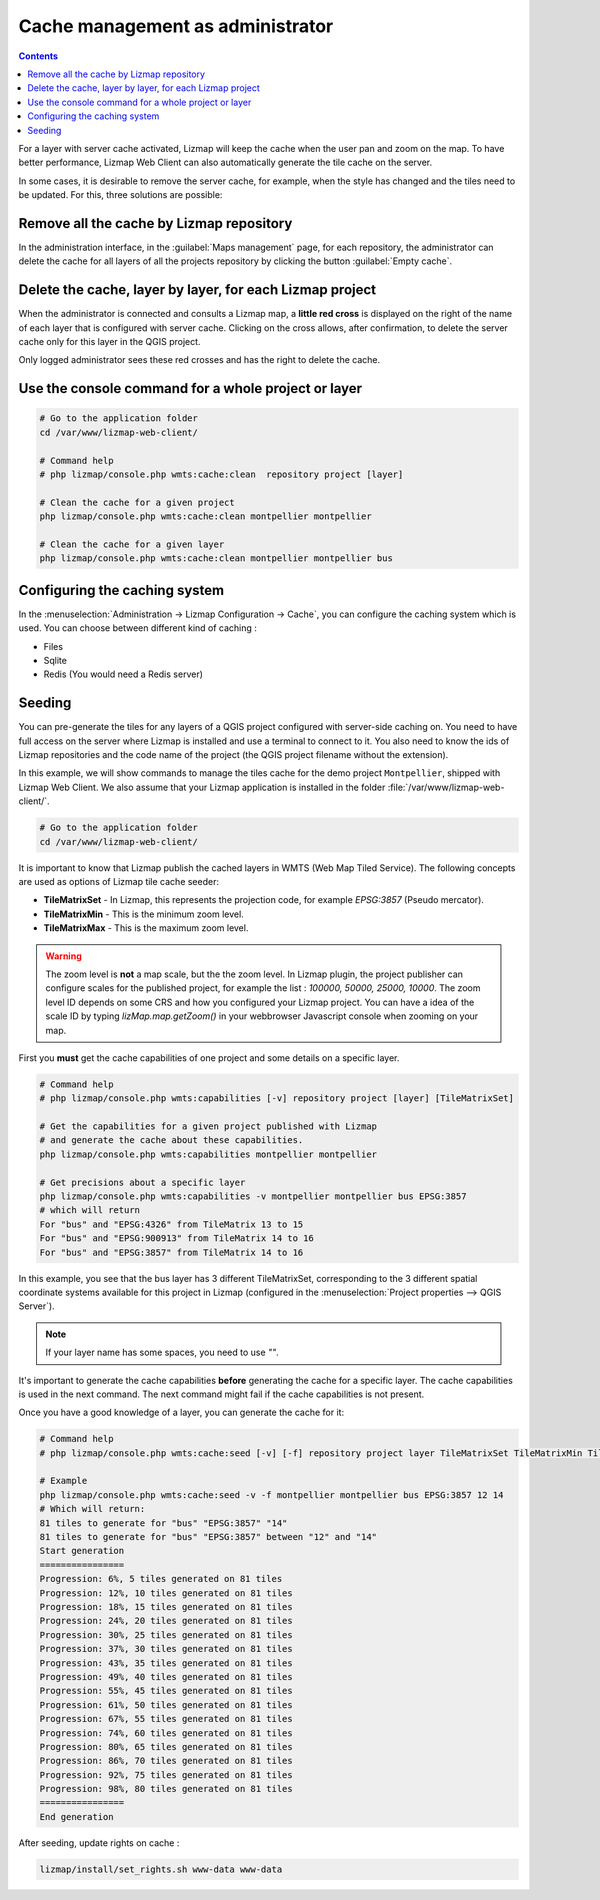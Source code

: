 .. _seed-cache:

=================================
Cache management as administrator
=================================

.. contents::
   :depth: 3

For a layer with server cache activated, Lizmap will keep the cache when the user pan and zoom on the map.
To have better performance, Lizmap Web Client can also automatically generate the tile cache on the server.

In some cases, it is desirable to remove the server cache, for example,
when the style has changed and the tiles need to be updated.
For this, three solutions are possible:

Remove all the cache by Lizmap repository
=========================================

In the administration interface, in the :guilabel:`Maps management` page,
for each repository, the administrator can delete the cache for all layers of all the projects
repository by clicking the button :guilabel:`Empty cache`.

Delete the cache, layer by layer, for each Lizmap project
=========================================================

When the administrator is connected and consults a Lizmap map, a **little red cross** is displayed on the
right of the name of each layer that is configured with server cache.
Clicking on the cross allows, after confirmation, to delete the server cache only for this layer in the QGIS project.

Only logged administrator sees these red crosses and has the right to delete the cache.

Use the console command for a whole project or layer
=========================================================

.. code-block:: bash

   # Go to the application folder
   cd /var/www/lizmap-web-client/
   
   # Command help
   # php lizmap/console.php wmts:cache:clean  repository project [layer] 

   # Clean the cache for a given project 
   php lizmap/console.php wmts:cache:clean montpellier montpellier

   # Clean the cache for a given layer
   php lizmap/console.php wmts:cache:clean montpellier montpellier bus



Configuring the caching system
==============================

In the :menuselection:`Administration -> Lizmap Configuration -> Cache`, you can configure the caching system which is
used.
You can choose between different kind of caching :

* Files
* Sqlite
* Redis (You would need a Redis server)

Seeding
=======

You can pre-generate the tiles for any layers of a QGIS project configured with server-side caching on.
You need to have full access on the server where Lizmap is installed and use a terminal to connect to it.
You also need to know the ids of Lizmap repositories and the code name of the project
(the QGIS project filename without the extension).

In this example, we will show commands to manage the tiles cache for the demo project ``Montpellier``, shipped with Lizmap Web Client.
We also assume that your Lizmap application is installed in the folder :file:`/var/www/lizmap-web-client/`.

.. code-block:: bash

   # Go to the application folder
   cd /var/www/lizmap-web-client/


It is important to know that Lizmap publish the cached layers in WMTS (Web Map Tiled Service). The following concepts are used as options of Lizmap tile cache seeder:

* **TileMatrixSet** - In Lizmap, this represents the projection code, for example `EPSG:3857` (Pseudo mercator).
* **TileMatrixMin** - This is the minimum zoom level.
* **TileMatrixMax** - This is the maximum zoom level.

.. warning::
    The zoom level is **not** a map scale, but the the zoom level. In Lizmap plugin, the project publisher can
    configure scales for the published project, for example the list : `100000, 50000, 25000, 10000`.
    The zoom level ID depends on some CRS and how you configured your Lizmap project.
    You can have a idea of the scale ID by typing `lizMap.map.getZoom()` in your webbrowser Javascript console when
    zooming on your map.

First you **must** get the cache capabilities of one project and some details on a specific layer.

.. code-block:: bash

   # Command help
   # php lizmap/console.php wmts:capabilities [-v] repository project [layer] [TileMatrixSet]

   # Get the capabilities for a given project published with Lizmap
   # and generate the cache about these capabilities.
   php lizmap/console.php wmts:capabilities montpellier montpellier

   # Get precisions about a specific layer
   php lizmap/console.php wmts:capabilities -v montpellier montpellier bus EPSG:3857
   # which will return
   For "bus" and "EPSG:4326" from TileMatrix 13 to 15
   For "bus" and "EPSG:900913" from TileMatrix 14 to 16
   For "bus" and "EPSG:3857" from TileMatrix 14 to 16


In this example, you see that the bus layer has 3 different TileMatrixSet, corresponding to the 3 different
spatial coordinate systems available for this project in Lizmap (configured in the :menuselection:`Project properties --> QGIS Server`).

.. note::
    If your layer name has some spaces, you need to use `""`.

It's important to generate the cache capabilities **before** generating the cache for a specific layer.
The cache capabilities is used in the next command. The next command might fail if the cache capabilities is not present.

Once you have a good knowledge of a layer, you can generate the cache for it:

.. code-block:: bash

   # Command help
   # php lizmap/console.php wmts:cache:seed [-v] [-f] repository project layer TileMatrixSet TileMatrixMin TileMatrixMax

   # Example
   php lizmap/console.php wmts:cache:seed -v -f montpellier montpellier bus EPSG:3857 12 14
   # Which will return:
   81 tiles to generate for "bus" "EPSG:3857" "14"
   81 tiles to generate for "bus" "EPSG:3857" between "12" and "14"
   Start generation
   ================
   Progression: 6%, 5 tiles generated on 81 tiles
   Progression: 12%, 10 tiles generated on 81 tiles
   Progression: 18%, 15 tiles generated on 81 tiles
   Progression: 24%, 20 tiles generated on 81 tiles
   Progression: 30%, 25 tiles generated on 81 tiles
   Progression: 37%, 30 tiles generated on 81 tiles
   Progression: 43%, 35 tiles generated on 81 tiles
   Progression: 49%, 40 tiles generated on 81 tiles
   Progression: 55%, 45 tiles generated on 81 tiles
   Progression: 61%, 50 tiles generated on 81 tiles
   Progression: 67%, 55 tiles generated on 81 tiles
   Progression: 74%, 60 tiles generated on 81 tiles
   Progression: 80%, 65 tiles generated on 81 tiles
   Progression: 86%, 70 tiles generated on 81 tiles
   Progression: 92%, 75 tiles generated on 81 tiles
   Progression: 98%, 80 tiles generated on 81 tiles
   ================
   End generation

After seeding, update rights on cache :

.. code-block:: bash

   lizmap/install/set_rights.sh www-data www-data

